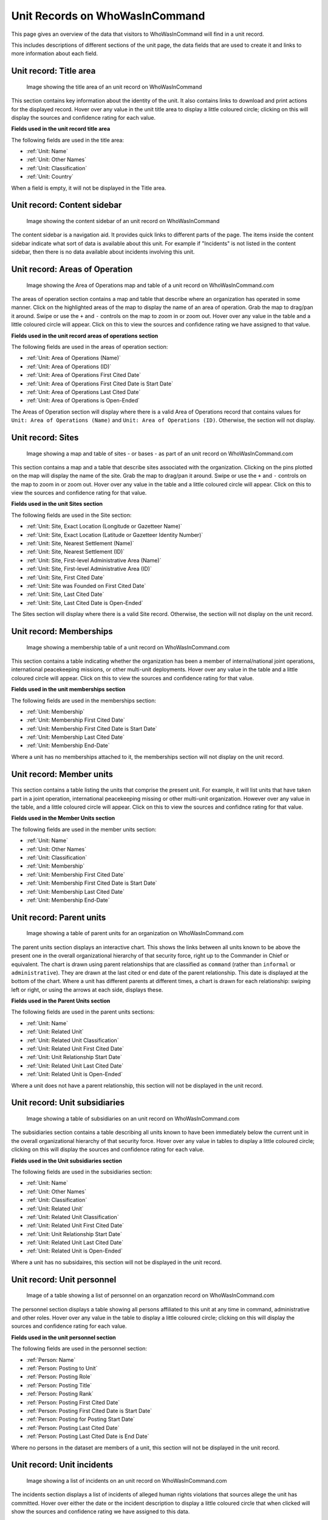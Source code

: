 Unit Records on WhoWasInCommand
===============================

This page gives an overview of the data that visitors to WhoWasInCommand will find in a unit record.

This includes descriptions of different sections of the unit page, the data fields that are used to create it and links to more information about each field.

Unit record: Title area
----------------------

.. figure:: _static/org_record_anatomy_titlearea.png
   :alt: Image showing the title area of an unit record on WhoWasInCommand

   Image showing the title area of an unit record on WhoWasInCommand

This section contains key information about the identity of the unit. It also contains links to download and print actions for the displayed record. Hover over any value in the unit title area to display a little coloured circle; clicking on this will display the sources and confidence rating for each value.

**Fields used in the unit record title area**

The following fields are used in the title area:

-  :ref:`Unit: Name`
-  :ref:`Unit: Other Names`
-  :ref:`Unit: Classification`
-  :ref:`Unit: Country`

When a field is empty, it will not be displayed in the Title area.

Unit record: Content sidebar
---------------------------

.. figure:: _static/org_record_anatomy_content_sidebar.png
   :alt: Image showing the content sidebar of an unit record on WhoWasInCommand

   Image showing the content sidebar of an unit record on WhoWasInCommand

The content sidebar is a navigation aid. It provides quick links to different parts of the page. The items inside the content sidebar indicate what sort of data is available about this unit. For example if "Incidents" is not listed in the content sidebar, then there is no data available about incidents involving this unit.

Unit record: Areas of Operation
------------------------------

.. figure:: _static/org_record_anatomy_areas_of_operation.png
   :alt: Image showing the Area of Operation map and table of a unit record on WhoWasInCommand.com

   Image showing the Area of Operations map and table of a unit record on WhoWasInCommand.com

The areas of operation section contains a map and table that describe where an organization has operated in some manner. Click on the highlighted areas of the map to display the name of an area of operation. Grab the map to drag/pan it around. Swipe or use the ``+`` and ``-`` controls on the map to zoom in or zoom out. Hover over any value in the table and a little coloured circle will appear. Click on this to view the sources and confidence rating we have assigned to that value.

**Fields used in the unit record areas of operations section**

The following fields are used in the areas of operation section:

-  :ref:`Unit: Area of Operations (Name)`
-  :ref:`Unit: Area of Operations (ID)`
-  :ref:`Unit: Area of Operations First Cited Date`
-  :ref:`Unit: Area of Operations First Cited Date is Start Date`
-  :ref:`Unit: Area of Operations Last Cited Date`
-  :ref:`Unit: Area of Operations is Open-Ended`

The Areas of Operation section will display where there is a valid Area of Operations record that contains values for ``Unit: Area of Operations (Name)`` and ``Unit: Area of Operations (ID)``. Otherwise, the section will not display.

Unit record: Sites
------------------

.. figure:: _static/org_record_anatomy_sites.png
   :alt: Image showing a map and table of sites - or bases - as part of an unit record on WhoWasInCommand.com

   Image showing a map and table of sites - or bases - as part of an unit record on WhoWasInCommand.com

This section contains a map and a table that describe sites associated with the organization. Clicking on the pins plotted on the map will display the name of the site. Grab the map to drag/pan it around. Swipe or use the ``+`` and ``-`` controls on the map to zoom in or zoom out. Hover over any value in the table and a little coloured circle will appear. Click on this to view the sources and confidence rating for that value.

**Fields used in the unit Sites section**

The following fields are used in the Site section:

-  :ref:`Unit: Site, Exact Location (Longitude or Gazetteer Name)`
-  :ref:`Unit: Site, Exact Location (Latitude or Gazetteer Identity Number)`
-  :ref:`Unit: Site, Nearest Settlement (Name)`
-  :ref:`Unit: Site, Nearest Settlement (ID)`
-  :ref:`Unit: Site, First-level Administrative Area (Name)`
-  :ref:`Unit: Site, First-level Administrative Area (ID)`
-  :ref:`Unit: Site, First Cited Date`
-  :ref:`Unit: Site was Founded on First Cited Date`
-  :ref:`Unit: Site, Last Cited Date`
-  :ref:`Unit: Site, Last Cited Date is Open-Ended`

The Sites section will display where there is a valid Site record. Otherwise, the section will not display on the unit record.

Unit record: Memberships
-----------------------

.. figure:: _static/org_record_anatomy_memberships.png
   :alt: Image showing a membership table of a unit record on WhoWasInCommand.com

   Image showing a membership table of a unit record on WhoWasInCommand.com

This section contains a table indicating whether the organization has been a member of internal/national joint operations, international peacekeeping missions, or other multi-unit deployments. Hover over any value in the table and a little coloured circle will appear. Click on this to view the sources and confidence rating for that value.

**Fields used in the unit memberships section**

The following fields are used in the memberships section:

-  :ref:`Unit: Membership`
-  :ref:`Unit: Membership First Cited Date`
-  :ref:`Unit: Membership First Cited Date is Start Date`
-  :ref:`Unit: Membership Last Cited Date`
-  :ref:`Unit: Membership End-Date`

Where a unit has no memberships attached to it, the memberships section will not display on the unit record.

Unit record: Member units
------------------------

.. figure:: _static/org_record_anatomy_member_units.png
   :alt: 

This section contains a table listing the units that comprise the present unit. For example, it will list units that have taken part in a joint operation, international peacekeeping missing or other multi-unit organization. However over any value in the table, and a little coloured circle will appear. Click on this to view the sources and confidnce rating for that value.

**Fields used in the Member Units section**

The following fields are used in the member units section:

-  :ref:`Unit: Name`
-  :ref:`Unit: Other Names`
-  :ref:`Unit: Classification`
-  :ref:`Unit: Membership`
-  :ref:`Unit: Membership First Cited Date`
-  :ref:`Unit: Membership First Cited Date is Start Date`
-  :ref:`Unit: Membership Last Cited Date`
-  :ref:`Unit: Membership End-Date`

Unit record: Parent units
-----------------------

.. figure:: _static/org_record_anatomy_parents.png
   :alt: Image showing a table of parent units for an organization on WhoWasInCommand.com

   Image showing a table of parent units for an organization on WhoWasInCommand.com

The parent units section displays an interactive chart. This shows the links between all units known to be above the present one in the overall organizational hierarchy of that security force, right up to the Commander in Chief or equivalent. The chart is drawn using parent relationships that are classified as ``command`` (rather than ``informal`` or ``administrative``). They are drawn at the last cited or end date of the parent relationship. This date is displayed at the bottom of the chart. Where a unit has different parents at different times, a chart is drawn for each relationship: swiping left or right, or using the arrows at each side, displays these.

**Fields used in the Parent Units section**

The following fields are used in the parent units sections:

-  :ref:`Unit: Name`
-  :ref:`Unit: Related Unit`
-  :ref:`Unit: Related Unit Classification`
-  :ref:`Unit: Related Unit First Cited Date`
-  :ref:`Unit: Unit Relationship Start Date`
-  :ref:`Unit: Related Unit Last Cited Date`
-  :ref:`Unit: Related Unit is Open-Ended`

Where a unit does not have a parent relationship, this section will not be displayed in the unit record.

Unit record: Unit subsidiaries
------------------------------

.. figure:: _static/org_record_anatomy_subsidiaries.png
   :alt: Image showing a table of subsidiaries on an unit record on WhoWasInCommand.com

   Image showing a table of subsidiaries on an unit record on WhoWasInCommand.com

The subsidiaries section contains a table describing all units known to have been immediately below the current unit in the overall organizational hierarchy of that security force. Hover over any value in tables to display a little coloured circle; clicking on this will display the sources and confidence rating for each value.

**Fields used in the Unit subsidiaries section**

The following fields are used in the subsidiaries section:

-  :ref:`Unit: Name`
-  :ref:`Unit: Other Names`
-  :ref:`Unit: Classification`
-  :ref:`Unit: Related Unit`
-  :ref:`Unit: Related Unit Classification`
-  :ref:`Unit: Related Unit First Cited Date`
-  :ref:`Unit: Unit Relationship Start Date`
-  :ref:`Unit: Related Unit Last Cited Date`
-  :ref:`Unit: Related Unit is Open-Ended`

Where a unit has no subsidaires, this section will not be displayed in the unit record.

Unit record: Unit personnel
---------------------------

.. figure:: _static/org_record_anatomy_personnel.png
   :alt: Image of a table showing a list of personnel on an organzation record on WhoWasInCommand.com

   Image of a table showing a list of personnel on an organzation record on WhoWasInCommand.com

The personnel section displays a table showing all persons affiliated to this unit at any time in command, administrative and other roles. Hover over any value in the table to display a little coloured circle; clicking on this will display the sources and confidence rating for each value.

**Fields used in the unit personnel section**

The following fields are used in the personnel section:

-  :ref:`Person: Name`
-  :ref:`Person: Posting to Unit`
-  :ref:`Person: Posting Role`
-  :ref:`Person: Posting Title`
-  :ref:`Person: Posting Rank`
-  :ref:`Person: Posting First Cited Date`
-  :ref:`Person: Posting First Cited Date is Start Date`
-  :ref:`Person: Posting for Posting Start Date`
-  :ref:`Person: Posting Last Cited Date`
-  :ref:`Person: Posting Last Cited Date is End Date`

Where no persons in the dataset are members of a unit, this section will not be displayed in the unit record.

Unit record: Unit incidents
---------------------------

.. figure:: _static/org_record_anatomy_incidents.png
   :alt: Image showing a list of incidents on an unit record on WhoWasInCommand.com

   Image showing a list of incidents on an unit record on WhoWasInCommand.com

The incidents section displays a list of incidents of alleged human rights violations that sources allege the unit has committed. Hover over either the date or the incident description to display a little coloured circle that when clicked will show the sources and confidence rating we have assigned to this data.

**Fields used in the unit incidents section**

The following fields are used in the incidents section:

-  :ref:`Incident: Start Date`
-  :ref:`Incident: End Date`
-  :ref:`Incident: Violation Description`
-  :ref:`Incident: Perpetrator Unit`

If a source has not made an allegation against a unit, this section will not be displayed in the unit record.
